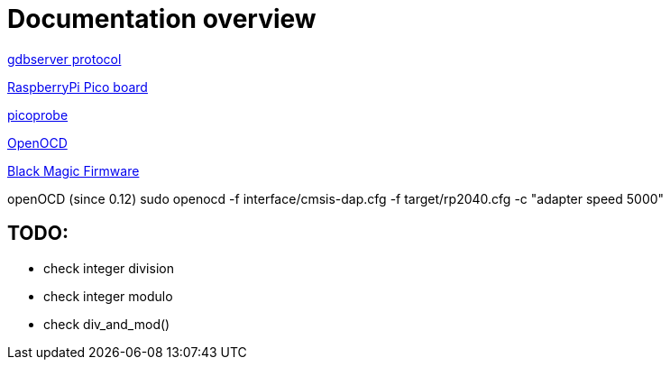 Documentation overview
======================

https://sourceware.org/gdb/onlinedocs/gdb/Remote-Protocol.html#Remote-Protocol[gdbserver protocol]

https://www.raspberrypi.com/products/raspberry-pi-pico/[RaspberryPi Pico board]


https://github.com/raspberrypi/picoprobe[picoprobe]

https://openocd.org/[OpenOCD]

https://black-magic.org/[Black Magic Firmware]

openOCD (since 0.12)
sudo openocd  -f interface/cmsis-dap.cfg -f target/rp2040.cfg -c "adapter speed 5000" 

TODO:
-----

  * check integer division
  * check integer modulo
  * check div_and_mod()
